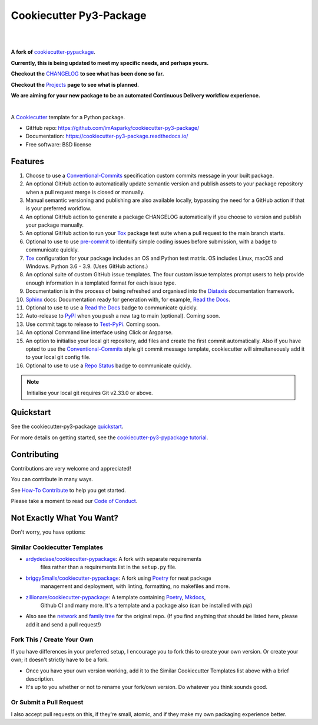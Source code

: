 ============================
**Cookiecutter Py3-Package**
============================

|

.. image:: ./docs/source/_static/imgs/logo/logo-cookiecutter-py3-package-1280x640.png
   :alt: cookiecutter-py3-package

|

**A fork of** cookiecutter-pypackage_.

**Currently, this is being updated to meet my specific needs, and perhaps yours.**

**Checkout the** CHANGELOG_ **to see what has been done so far.**

**Checkout the** Projects_ **page to see what is planned.**

**We are aiming for your new package to be an automated Continuous Delivery
workflow experience.**

|

.. image:: https://www.repostatus.org/badges/latest/wip.svg
   :alt: Project Status: WIP – Initial development is in progress, but there has not yet been a stable, usable release suitable for the public.
   :target: https://www.repostatus.org/#wip

.. image:: https://pyup.io/repos/github/imAsparky/cookiecutter-py3-pacakge/shield.svg
   :target: https://pyup.io/repos/github/imAsparky/cookiecutter-py3-pacakge/

.. image:: http://isitmaintained.com/badge/resolution/imAsparky/cookiecutter-py3-package.svg
   :alt: Project is Maintained
   :target: https://isitmaintained.com/project/imAsparky/cookiecutter-py3-package

.. image:: http://isitmaintained.com/badge/open/imAsparky/cookiecutter-py3-package.svg
   :alt: Project Open Issues
   :target: https://isitmaintained.com/project/imAsparky/cookiecutter-py3-package

.. image:: https://app.codacy.com/project/badge/Grade/4c115acc2b3d4d13b998cdcbdb3cea64
    :target: https://www.codacy.com/gh/imAsparky/cookiecutter-py3-package/dashboard?utm_source=github.com&amp;utm_medium=referral&amp;utm_content=imAsparky/cookiecutter-py3-package&amp;utm_campaign=Badge_Grade
    :alt: Code Quality

.. image:: https://img.shields.io/badge/pre--commit-enabled-brightgreen?logo=pre-commit&logoColor=white
   :target: https://github.com/pre-commit/pre-commit
   :alt: pre-commit


.. image:: https://readthedocs.org/projects/cookiecutter-py3-package/badge/?version=latest
    :target: https://cookiecutter-py3-package.readthedocs.io/en/latest/?badge=latest
    :alt: Documentation Status

A Cookiecutter_ template for a Python package.

* GitHub repo: https://github.com/imAsparky/cookiecutter-py3-package/
* Documentation: https://cookiecutter-py3-package.readthedocs.io/
* Free software: BSD license


Features
--------

#. Choose to use a `Conventional-Commits`_ specification custom commits message
   in your built package.
#. An optional GitHub action to automatically update semantic version and
   publish assets to your package repository when a pull request merge is
   closed or manually.
#. Manual semantic versioning and publishing are also available locally,
   bypassing the need for a GitHub action if that is your preferred workflow.
#. An optional GitHub action to generate a package CHANGELOG automatically if
   you choose to version and publish your package manually.
#. An optional GitHub action to run your `Tox`_ package test suite when a
   pull request to the main branch starts.
#. Optional to use to use `pre-commit`_ to identuify simple coding issues
   before submission, with a badge to communicate quickly.
#. `Tox`_ configuration for your package includes an OS and Python test matrix.
   OS includes Linux, macOS and Windows. Python 3.6 - 3.9. (Uses GitHub actions.)
#. An optional suite of custom GitHub issue templates. The four custom issue
   templates prompt users to help provide enough information in a templated
   format for each issue type.
#. Documentation is in the process of being refreshed and organised into the
   `Diataxis`_ documentation framework.
#. `Sphinx`_ docs: Documentation ready for generation with, for example, `Read the Docs`_.
#. Optional to use to use a `Read the Docs`_ badge to communicate quickly.
#. Auto-release to `PyPI`_ when you push a new tag to main (optional). Coming soon.
#. Use commit tags to release to `Test-PyPi`_. Coming soon.
#. An optional Command line interface using Click or Argparse.
#. An option to initialise your local git repository, add files and create the
   first commit automatically. Also if you have opted to use the
   `Conventional-Commits`_ style git commit message template, cookiecutter
   will simultaneously add it to your local git config file.
#. Optional to use to use a `Repo Status`_ badge to communicate quickly.


.. note::

   Initialise your local git requires Git v2.33.0 or above.


Quickstart
----------

See the cookiecutter-py3-package `quickstart`_.

For more details on getting started, see the `cookiecutter-py3-pypackage tutorial`_.

Contributing
------------

Contributions are very welcome and appreciated!

You can contribute in many ways.

See `How-To Contribute
<https://cookiecutter-py3-package.readthedocs.io/en/latest/how-tos/
how-to-contribute.html>`_ to help you get started.

Please take a moment to read our `Code of Conduct
<https://cookiecutter-py3-package.readthedocs.io/en/latest/
code-of-conduct.html#code-of-conduct>`_.


Not Exactly What You Want?
--------------------------

Don't worry, you have options:

Similar Cookiecutter Templates
~~~~~~~~~~~~~~~~~~~~~~~~~~~~~~

* `ardydedase/cookiecutter-pypackage`_: A fork with separate requirements
   files rather than a requirements list in the ``setup.py`` file.

* `briggySmalls/cookiecutter-pypackage`_: A fork using Poetry_ for neat package
   management and deployment, with linting, formatting, no makefiles and more.

* `zillionare/cookiecutter-pypackage`_: A template containing Poetry_, Mkdocs_,
   Github CI and many more. It's a template and a package also
   (can be installed with `pip`)

* Also see the `network`_ and `family tree`_ for the original repo. (If you
  find anything that should be listed here, please add it and send a
  pull request!)

Fork This / Create Your Own
~~~~~~~~~~~~~~~~~~~~~~~~~~~

If you have differences in your preferred setup, I encourage you to fork this
to create your own version. Or create your own; it doesn't strictly have to
be a fork.

* Once you have your own version working, add it to the Similar Cookiecutter
  Templates list above with a brief description.

* It's up to you whether or not to rename your fork/own version. Do whatever
  you think sounds good.

Or Submit a Pull Request
~~~~~~~~~~~~~~~~~~~~~~~~

I also accept pull requests on this, if they're small, atomic, and if they
make my own packaging experience better.


.. _CHANGELOG: https://github.com/imAsparky/cookiecutter-py3-package/blob/main/docs/source/CHANGELOG.md
.. _cookiecutter-py3-pypackage tutorial: https://cookiecutter-py3-package.readthedocs.io/en/latest/tutorial.html
.. _Cookiecutter: https://github.com/cookiecutter/cookiecutter
.. _cookiecutter-pypackage: https://github.com/audreyfeldroy/cookiecutter-pypackage
.. _Conventional-Commits:  https://www.conventionalcommits.org/en/v1.0.0/
.. _Diataxis: https://diataxis.fr/
.. _Mkdocs: https://pypi.org/project/mkdocs/
.. _Poetry: https://python-poetry.org/
.. _pre-commit: https://pre-commit.com/
.. _Projects: https://github.com/imAsparky/cookiecutter-py3-package/projects
.. _PyPi: https://pypi.python.org/pypi
.. _pyup.io: https://pyup.io/
.. _quickstart: https://cookiecutter-py3-package.readthedocs.io/en/latest/how-to/how-to-quickstart.html
.. _Read the Docs: https://readthedocs.io/
.. _Repo Status: https://www.repostatus.org/
.. _Sphinx: http://sphinx-doc.org/
.. _Test-PyPi: https://test.pypi.org/
.. _Tox: http://testrun.org/tox/


.. _`ardydedase/cookiecutter-pypackage`: https://github.com/ardydedase/cookiecutter-pypackage
.. _`briggySmalls/cookiecutter-pypackage`: https://github.com/briggySmalls/cookiecutter-pypackage
.. _`zillionare/cookiecutter-pypackage`: https://zillionare.github.io/cookiecutter-pypackage/
.. _`network`: https://github.com/audreyr/cookiecutter-pypackage/network
.. _`family tree`: https://github.com/audreyr/cookiecutter-pypackage/network/members
